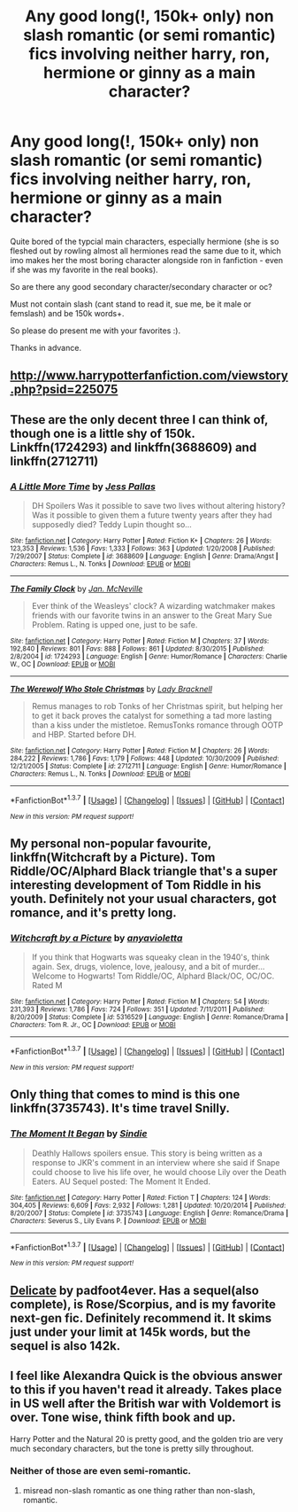 #+TITLE: Any good long(!, 150k+ only) non slash romantic (or semi romantic) fics involving neither harry, ron, hermione or ginny as a main character?

* Any good long(!, 150k+ only) non slash romantic (or semi romantic) fics involving neither harry, ron, hermione or ginny as a main character?
:PROPERTIES:
:Author: Wolf444567
:Score: 12
:DateUnix: 1461780842.0
:DateShort: 2016-Apr-27
:FlairText: Request
:END:
Quite bored of the typcial main characters, especially hermione (she is so fleshed out by rowling almost all hermiones read the same due to it, which imo makes her the most boring character alongside ron in fanfiction - even if she was my favorite in the real books).

So are there any good secondary character/secondary character or oc?

Must not contain slash (cant stand to read it, sue me, be it male or femslash) and be 150k words+.

So please do present me with your favorites :).

Thanks in advance.


** [[http://www.harrypotterfanfiction.com/viewstory.php?psid=225075]]
:PROPERTIES:
:Author: anfield_is_my_church
:Score: 2
:DateUnix: 1461789988.0
:DateShort: 2016-Apr-28
:END:


** These are the only decent three I can think of, though one is a little shy of 150k. Linkffn(1724293) and linkffn(3688609) and linkffn(2712711)
:PROPERTIES:
:Author: Thoriel
:Score: 2
:DateUnix: 1461816799.0
:DateShort: 2016-Apr-28
:END:

*** [[http://www.fanfiction.net/s/3688609/1/][*/A Little More Time/*]] by [[https://www.fanfiction.net/u/74910/Jess-Pallas][/Jess Pallas/]]

#+begin_quote
  DH Spoilers Was it possible to save two lives without altering history? Was it possible to given them a future twenty years after they had supposedly died? Teddy Lupin thought so...
#+end_quote

^{/Site/: [[http://www.fanfiction.net/][fanfiction.net]] *|* /Category/: Harry Potter *|* /Rated/: Fiction K+ *|* /Chapters/: 26 *|* /Words/: 123,353 *|* /Reviews/: 1,536 *|* /Favs/: 1,333 *|* /Follows/: 363 *|* /Updated/: 1/20/2008 *|* /Published/: 7/29/2007 *|* /Status/: Complete *|* /id/: 3688609 *|* /Language/: English *|* /Genre/: Drama/Angst *|* /Characters/: Remus L., N. Tonks *|* /Download/: [[http://www.p0ody-files.com/ff_to_ebook/ffn-bot/index.php?id=3688609&source=ff&filetype=epub][EPUB]] or [[http://www.p0ody-files.com/ff_to_ebook/ffn-bot/index.php?id=3688609&source=ff&filetype=mobi][MOBI]]}

--------------

[[http://www.fanfiction.net/s/1724293/1/][*/The Family Clock/*]] by [[https://www.fanfiction.net/u/157591/Jan-McNeville][/Jan. McNeville/]]

#+begin_quote
  Ever think of the Weasleys' clock? A wizarding watchmaker makes friends with our favorite twins in an answer to the Great Mary Sue Problem. Rating is upped one, just to be safe.
#+end_quote

^{/Site/: [[http://www.fanfiction.net/][fanfiction.net]] *|* /Category/: Harry Potter *|* /Rated/: Fiction M *|* /Chapters/: 37 *|* /Words/: 192,840 *|* /Reviews/: 801 *|* /Favs/: 888 *|* /Follows/: 861 *|* /Updated/: 8/30/2015 *|* /Published/: 2/8/2004 *|* /id/: 1724293 *|* /Language/: English *|* /Genre/: Humor/Romance *|* /Characters/: Charlie W., OC *|* /Download/: [[http://www.p0ody-files.com/ff_to_ebook/ffn-bot/index.php?id=1724293&source=ff&filetype=epub][EPUB]] or [[http://www.p0ody-files.com/ff_to_ebook/ffn-bot/index.php?id=1724293&source=ff&filetype=mobi][MOBI]]}

--------------

[[http://www.fanfiction.net/s/2712711/1/][*/The Werewolf Who Stole Christmas/*]] by [[https://www.fanfiction.net/u/937162/Lady-Bracknell][/Lady Bracknell/]]

#+begin_quote
  Remus manages to rob Tonks of her Christmas spirit, but helping her to get it back proves the catalyst for something a tad more lasting than a kiss under the mistletoe. RemusTonks romance through OOTP and HBP. Started before DH.
#+end_quote

^{/Site/: [[http://www.fanfiction.net/][fanfiction.net]] *|* /Category/: Harry Potter *|* /Rated/: Fiction M *|* /Chapters/: 26 *|* /Words/: 284,222 *|* /Reviews/: 1,786 *|* /Favs/: 1,179 *|* /Follows/: 448 *|* /Updated/: 10/30/2009 *|* /Published/: 12/21/2005 *|* /Status/: Complete *|* /id/: 2712711 *|* /Language/: English *|* /Genre/: Humor/Romance *|* /Characters/: Remus L., N. Tonks *|* /Download/: [[http://www.p0ody-files.com/ff_to_ebook/ffn-bot/index.php?id=2712711&source=ff&filetype=epub][EPUB]] or [[http://www.p0ody-files.com/ff_to_ebook/ffn-bot/index.php?id=2712711&source=ff&filetype=mobi][MOBI]]}

--------------

*FanfictionBot*^{1.3.7} *|* [[[https://github.com/tusing/reddit-ffn-bot/wiki/Usage][Usage]]] | [[[https://github.com/tusing/reddit-ffn-bot/wiki/Changelog][Changelog]]] | [[[https://github.com/tusing/reddit-ffn-bot/issues/][Issues]]] | [[[https://github.com/tusing/reddit-ffn-bot/][GitHub]]] | [[[https://www.reddit.com/message/compose?to=%2Fu%2Ftusing][Contact]]]

^{/New in this version: PM request support!/}
:PROPERTIES:
:Author: FanfictionBot
:Score: 1
:DateUnix: 1461816845.0
:DateShort: 2016-Apr-28
:END:


** My personal non-popular favourite, linkffn(Witchcraft by a Picture). Tom Riddle/OC/Alphard Black triangle that's a super interesting development of Tom Riddle in his youth. Definitely not your usual characters, got romance, and it's pretty long.
:PROPERTIES:
:Author: oops_i_made_a_typi
:Score: 2
:DateUnix: 1461837302.0
:DateShort: 2016-Apr-28
:END:

*** [[http://www.fanfiction.net/s/5316529/1/][*/Witchcraft by a Picture/*]] by [[https://www.fanfiction.net/u/1349857/anyavioletta][/anyavioletta/]]

#+begin_quote
  If you think that Hogwarts was squeaky clean in the 1940's, think again. Sex, drugs, violence, love, jealousy, and a bit of murder... Welcome to Hogwarts! Tom Riddle/OC, Alphard Black/OC, OC/OC. Rated M
#+end_quote

^{/Site/: [[http://www.fanfiction.net/][fanfiction.net]] *|* /Category/: Harry Potter *|* /Rated/: Fiction M *|* /Chapters/: 54 *|* /Words/: 231,393 *|* /Reviews/: 1,786 *|* /Favs/: 724 *|* /Follows/: 351 *|* /Updated/: 7/11/2011 *|* /Published/: 8/20/2009 *|* /Status/: Complete *|* /id/: 5316529 *|* /Language/: English *|* /Genre/: Romance/Drama *|* /Characters/: Tom R. Jr., OC *|* /Download/: [[http://www.p0ody-files.com/ff_to_ebook/ffn-bot/index.php?id=5316529&source=ff&filetype=epub][EPUB]] or [[http://www.p0ody-files.com/ff_to_ebook/ffn-bot/index.php?id=5316529&source=ff&filetype=mobi][MOBI]]}

--------------

*FanfictionBot*^{1.3.7} *|* [[[https://github.com/tusing/reddit-ffn-bot/wiki/Usage][Usage]]] | [[[https://github.com/tusing/reddit-ffn-bot/wiki/Changelog][Changelog]]] | [[[https://github.com/tusing/reddit-ffn-bot/issues/][Issues]]] | [[[https://github.com/tusing/reddit-ffn-bot/][GitHub]]] | [[[https://www.reddit.com/message/compose?to=%2Fu%2Ftusing][Contact]]]

^{/New in this version: PM request support!/}
:PROPERTIES:
:Author: FanfictionBot
:Score: 1
:DateUnix: 1461837318.0
:DateShort: 2016-Apr-28
:END:


** Only thing that comes to mind is this one linkffn(3735743). It's time travel Snilly.
:PROPERTIES:
:Author: Windschatten
:Score: 2
:DateUnix: 1461793097.0
:DateShort: 2016-Apr-28
:END:

*** [[http://www.fanfiction.net/s/3735743/1/][*/The Moment It Began/*]] by [[https://www.fanfiction.net/u/46567/Sindie][/Sindie/]]

#+begin_quote
  Deathly Hallows spoilers ensue. This story is being written as a response to JKR's comment in an interview where she said if Snape could choose to live his life over, he would choose Lily over the Death Eaters. AU Sequel posted: The Moment It Ended.
#+end_quote

^{/Site/: [[http://www.fanfiction.net/][fanfiction.net]] *|* /Category/: Harry Potter *|* /Rated/: Fiction T *|* /Chapters/: 124 *|* /Words/: 304,405 *|* /Reviews/: 6,609 *|* /Favs/: 2,932 *|* /Follows/: 1,281 *|* /Updated/: 10/20/2014 *|* /Published/: 8/20/2007 *|* /Status/: Complete *|* /id/: 3735743 *|* /Language/: English *|* /Genre/: Romance/Drama *|* /Characters/: Severus S., Lily Evans P. *|* /Download/: [[http://www.p0ody-files.com/ff_to_ebook/ffn-bot/index.php?id=3735743&source=ff&filetype=epub][EPUB]] or [[http://www.p0ody-files.com/ff_to_ebook/ffn-bot/index.php?id=3735743&source=ff&filetype=mobi][MOBI]]}

--------------

*FanfictionBot*^{1.3.7} *|* [[[https://github.com/tusing/reddit-ffn-bot/wiki/Usage][Usage]]] | [[[https://github.com/tusing/reddit-ffn-bot/wiki/Changelog][Changelog]]] | [[[https://github.com/tusing/reddit-ffn-bot/issues/][Issues]]] | [[[https://github.com/tusing/reddit-ffn-bot/][GitHub]]] | [[[https://www.reddit.com/message/compose?to=%2Fu%2Ftusing][Contact]]]

^{/New in this version: PM request support!/}
:PROPERTIES:
:Author: FanfictionBot
:Score: 1
:DateUnix: 1461793115.0
:DateShort: 2016-Apr-28
:END:


** [[http://www.harrypotterfanfiction.com/viewstory.php?psid=240987][Delicate]] by padfoot4ever. Has a sequel(also complete), is Rose/Scorpius, and is my favorite next-gen fic. Definitely recommend it. It skims just under your limit at 145k words, but the sequel is also 142k.
:PROPERTIES:
:Author: ArguingPizza
:Score: 1
:DateUnix: 1461876597.0
:DateShort: 2016-Apr-29
:END:


** I feel like Alexandra Quick is the obvious answer to this if you haven't read it already. Takes place in US well after the British war with Voldemort is over. Tone wise, think fifth book and up.

Harry Potter and the Natural 20 is pretty good, and the golden trio are very much secondary characters, but the tone is pretty silly throughout.
:PROPERTIES:
:Author: stops_to_think
:Score: 0
:DateUnix: 1461795042.0
:DateShort: 2016-Apr-28
:END:

*** Neither of those are even semi-romantic.
:PROPERTIES:
:Author: denarii
:Score: 6
:DateUnix: 1461800305.0
:DateShort: 2016-Apr-28
:END:

**** misread non-slash romantic as one thing rather than non-slash, romantic.
:PROPERTIES:
:Author: stops_to_think
:Score: 2
:DateUnix: 1461859919.0
:DateShort: 2016-Apr-28
:END:
